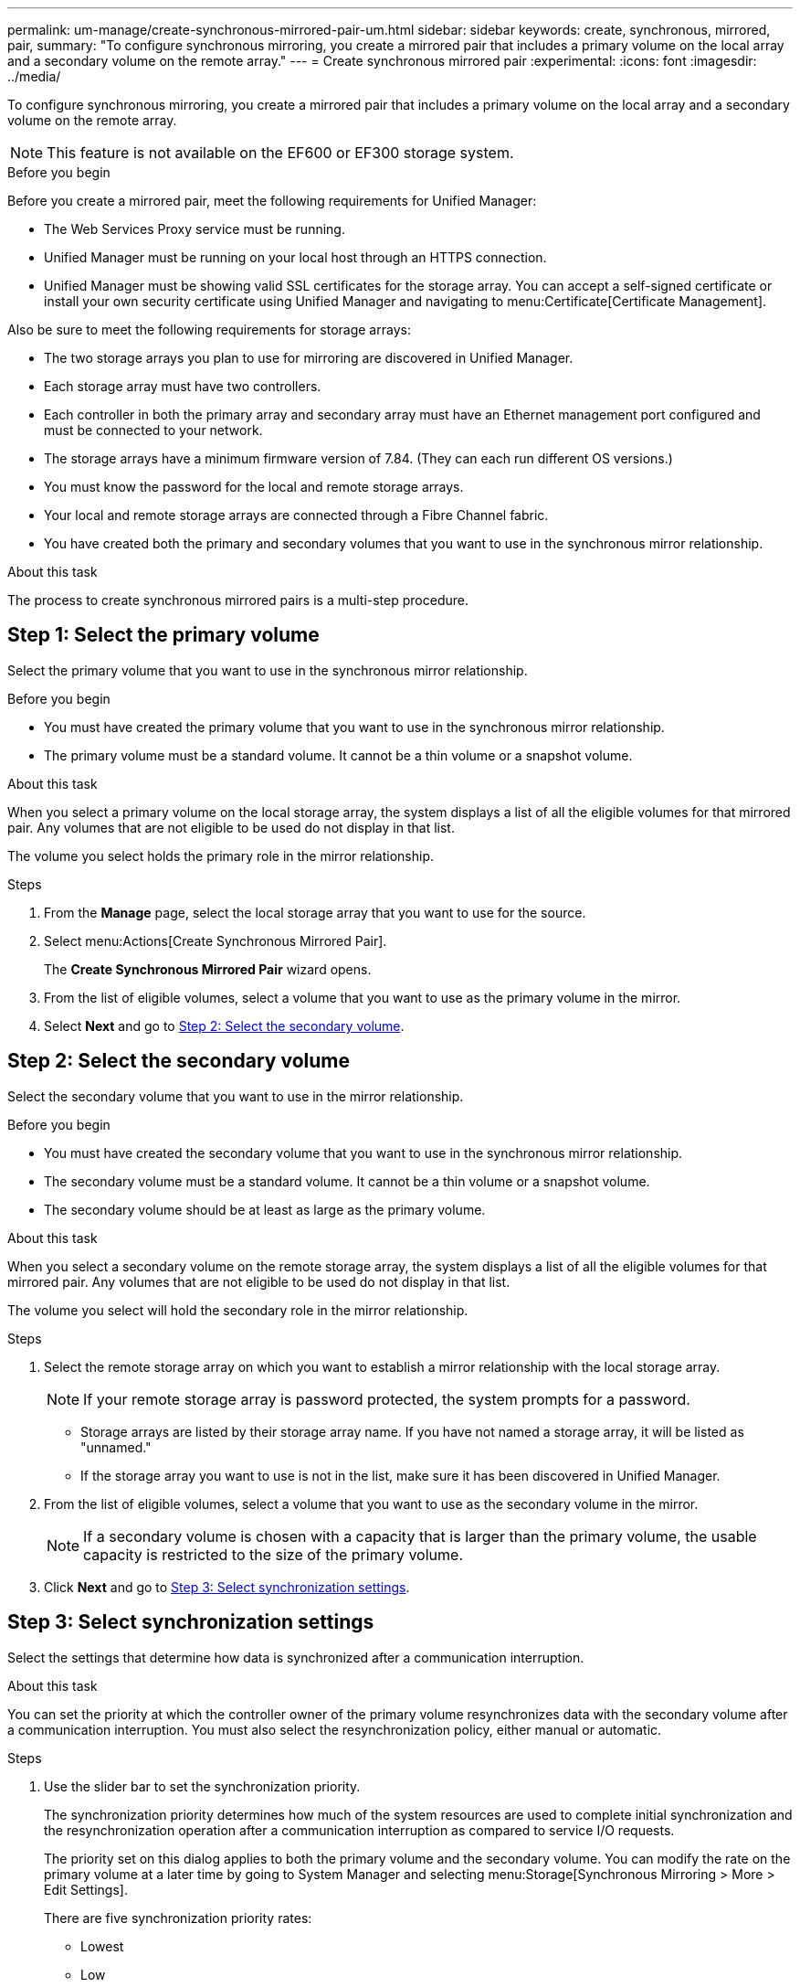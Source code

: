 ---
permalink: um-manage/create-synchronous-mirrored-pair-um.html
sidebar: sidebar
keywords: create, synchronous, mirrored, pair,
summary: "To configure synchronous mirroring, you create a mirrored pair that includes a primary volume on the local array and a secondary volume on the remote array."
---
= Create synchronous mirrored pair
:experimental:
:icons: font
:imagesdir: ../media/

[.lead]
To configure synchronous mirroring, you create a mirrored pair that includes a primary volume on the local array and a secondary volume on the remote array.

[NOTE]
====
This feature is not available on the EF600 or EF300 storage system.
====

.Before you begin

Before you create a mirrored pair, meet the following requirements for Unified Manager:

* The Web Services Proxy service must be running.
* Unified Manager must be running on your local host through an HTTPS connection.
* Unified Manager must be showing valid SSL certificates for the storage array. You can accept a self-signed certificate or install your own security certificate using Unified Manager and navigating to menu:Certificate[Certificate Management].

Also be sure to meet the following requirements for storage arrays:

* The two storage arrays you plan to use for mirroring are discovered in Unified Manager.
* Each storage array must have two controllers.
* Each controller in both the primary array and secondary array must have an Ethernet management port configured and must be connected to your network.
* The storage arrays have a minimum firmware version of 7.84. (They can each run different OS versions.)
* You must know the password for the local and remote storage arrays.
* Your local and remote storage arrays are connected through a Fibre Channel fabric.
* You have created both the primary and secondary volumes that you want to use in the synchronous mirror relationship.

.About this task

The process to create synchronous mirrored pairs is a multi-step procedure.

== Step 1: Select the primary volume

Select the primary volume that you want to use in the synchronous mirror relationship.

.Before you begin

* You must have created the primary volume that you want to use in the synchronous mirror relationship.
* The primary volume must be a standard volume. It cannot be a thin volume or a snapshot volume.

.About this task

When you select a primary volume on the local storage array, the system displays a list of all the eligible volumes for that mirrored pair. Any volumes that are not eligible to be used do not display in that list.

The volume you select holds the primary role in the mirror relationship.

.Steps

. From the *Manage* page, select the local storage array that you want to use for the source.
. Select menu:Actions[Create Synchronous Mirrored Pair].
+
The *Create Synchronous Mirrored Pair* wizard opens.

. From the list of eligible volumes, select a volume that you want to use as the primary volume in the mirror.
. Select *Next* and go to <<Step 2: Select the secondary volume>>.

== Step 2: Select the secondary volume

Select the secondary volume that you want to use in the mirror relationship.

.Before you begin

* You must have created the secondary volume that you want to use in the synchronous mirror relationship.
* The secondary volume must be a standard volume. It cannot be a thin volume or a snapshot volume.
* The secondary volume should be at least as large as the primary volume.

.About this task

When you select a secondary volume on the remote storage array, the system displays a list of all the eligible volumes for that mirrored pair. Any volumes that are not eligible to be used do not display in that list.

The volume you select will hold the secondary role in the mirror relationship.

.Steps

. Select the remote storage array on which you want to establish a mirror relationship with the local storage array.
+
[NOTE]
====
If your remote storage array is password protected, the system prompts for a password.
====

 ** Storage arrays are listed by their storage array name. If you have not named a storage array, it will be listed as "unnamed."
 ** If the storage array you want to use is not in the list, make sure it has been discovered in Unified Manager.

. From the list of eligible volumes, select a volume that you want to use as the secondary volume in the mirror.
+
[NOTE]
====
If a secondary volume is chosen with a capacity that is larger than the primary volume, the usable capacity is restricted to the size of the primary volume.
====

. Click *Next* and go to <<Step 3: Select synchronization settings>>.

== Step 3: Select synchronization settings

Select the settings that determine how data is synchronized after a communication interruption.

.About this task

You can set the priority at which the controller owner of the primary volume resynchronizes data with the secondary volume after a communication interruption. You must also select the resynchronization policy, either manual or automatic.

.Steps

. Use the slider bar to set the synchronization priority.
+
The synchronization priority determines how much of the system resources are used to complete initial synchronization and the resynchronization operation after a communication interruption as compared to service I/O requests.
+
The priority set on this dialog applies to both the primary volume and the secondary volume. You can modify the rate on the primary volume at a later time by going to System Manager and selecting menu:Storage[Synchronous Mirroring > More > Edit Settings].
+
There are five synchronization priority rates:

 ** Lowest
 ** Low
 ** Medium
 ** High
 ** Highest
If the synchronization priority is set to the lowest rate, I/O activity is prioritized, and the resynchronization operation takes longer. If the synchronization priority is set to the highest rate, the resynchronization operation is prioritized, but I/O activity for the storage array might be affected.

. Choose whether you want to resynchronize the mirrored pairs on the remote storage array either manually or automatically.
 ** *Manual*(the recommended option) -- Select this option to require synchronization to be manually resumed after communication is restored to a mirrored pair. This option provides the best opportunity for recovering data.
 ** *Automatic* -- Select this option to start resynchronization automatically after communication is restored to a mirrored pair.
To manually resume synchronization, go to System Manager and select menu:Storage[Synchronous Mirroring], highlight the mirrored pair in the table, and select *Resume* under *More*.
. Click *Finish* to complete the synchronous mirroring sequence.

.Results

Once mirroring is activated, the system performs the following actions:

* Begins initial synchronization between the local storage array and the remote storage array.
* Sets the synchronization priority and resynchronization policy.
* Reserves the highest-numbered port of the controller's HIC for mirror data transmission.
+
I/O requests received on this port are accepted only from the remote preferred controller owner of the secondary volume in the mirrored pair. (Reservations on the primary volume are allowed.)

* Creates two reserved capacity volumes, one for each controller, which are used for logging write information to recover from controller resets and other temporary interruptions.
+
The capacity of each volume is 128 MiB. However, if the volumes are placed in a pool, 4 GiB will be reserved for each volume.

.After you finish

Go to System Manager and select menu:Home[View Operations in Progress] to view the progress of the synchronous mirroring operation. This operation can be lengthy and could affect system performance.
